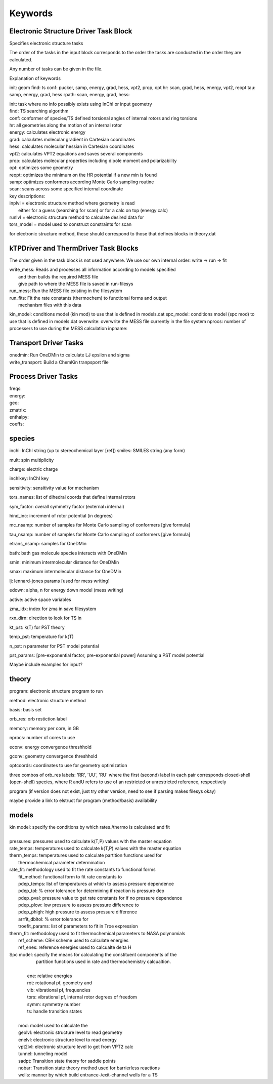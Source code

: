 
Keywords
--------

Electronic Structure Driver Task Block
~~~~~~~~~~~~~~~~~~~~~~~~~~~~~~~~~~~~~~~

Specifies electronic structure tasks

The order of the tasks in the input block corresponds to the order the tasks
are conducted in the order they are calculated.

Any number of tasks can be given in the file.


Explanation of keywords

init: geom
find: ts
conf: pucker, samp, energy, grad, hess, vpt2, prop, opt
hr: scan, grad, hess, energy, vpt2, reopt
tau: samp, energy, grad, hess
rpath: scan, energy, grad, hess:

| init: task where no info possibly exists using InChI or input geometry
| find: TS searching algorithm
| conf: conformer of species/TS defined torsional angles of internal rotors and ring torsions
| hr: all geometries along the motion of an internal rotor

| energy: calculates electronic energy
| grad: calculates molecular gradient in Cartesian coordinates
| hess: calculates molecular hessian in Cartesian coordinates
| vpt2: calculates VPT2 equations and saves several components
| prop: calculates molecular properties including dipole moment and polarizability
| opt: optimizes some geometry
| reopt: optimizes the minimum on the HR potential if a new min is found
| samp: optimizes conformers according Monte Carlo sampling routine
| scan: scans across some specified internal coordinate

| key descriptions:
| inplvl = electronic structure method where geometry is read
|          either for a guess (searching for scan) or for a calc on top (energy calc)
| runlvl = electronic structure method to calculate desired data for
| tors_model = model used to construct constraints for scan

for electronic structure method, these should correspond to those that defines blocks in 
theory.dat


kTPDriver and ThermDriver Task Blocks
~~~~~~~~~~~~~~~~~~~~~~~~~~~~~~~~~~~~~

The order given in the task block is not used anywhere. We use our own
internal order: write -> run -> fit

| write_mess: Reads and processes all information according to models specified
|             and then builds the required MESS file
|             give path to where the MESS file is saved in run-filesys
| run_mess: Run the MESS file existing in the filesystem
| run_fits: Fit the rate constants (thermochem) to functional forms and output
|           mechanism files with this data

kin_model: conditions model (kin mod) to use that is defined in models.dat
spc_model: conditions model (spc mod) to use that is defined in models.dat
overwrite: overwrite the MESS file currently in the file system
nprocs: number of processers to use during the MESS calculation
inpname:

Transport Driver Tasks
~~~~~~~~~~~~~~~~~~~~~~

| onedmin: Run OneDMin to calculate LJ epsilon and sigma
| write_transport: Build a ChemKin tranpsport file

Process Driver Tasks
~~~~~~~~~~~~~~~~~~~~

| freqs:
| energy: 
| geo:
| zmatrix:
| enthalpy:
| coeffs: 


species
~~~~~~~

inchi: InChI string (up to stereochemical layer [ref])
smiles: SMILES string (any form)

mult: spin multiplicity

charge: electric charge

inchikey: InChI key

sensitivity: sensitivity value for mechanism

tors_names: list of dihedral coords that define internal rotors

sym_factor: overall symmetry factor (external+internal)

hind_inc: increment of rotor potential (in degrees)

mc_nsamp: number of samples for Monte Carlo sampling of conformers [give formula]

tau_nsamp: number of samples for Monte Carlo sampling of conformers [give formula]

etrans_nsamp: samples for OneDMin

bath: bath gas molecule species interacts with OneDMin

smin: minimum intermolecular distance for OneDMin

smax: maximum intermolecular distance for OneDMin

lj: lennard-jones params [used for mess writing]

edown: alpha, n for energy down model (mess writing)

active: active space variables 

zma_idx: index for zma in save filesystem

rxn_dirn: direction to look for TS in 

kt_pst: k(T) for PST theory

temp_pst: temperature for k(T)

n_pst: n parameter for PST model potential

pst_params: [pre-exponential factor, pre-exponential power] Assuming a PST model potential

Maybe include  examples for input?

theory
~~~~~~

program: electronic structure program to run

method: electronic structure method

basis: basis set

orb_res: orb restiction label

memory: memory per core, in GB

nprocs: number of cores to use

econv: energy convergence threshhold

gconv: geometry convergence threshhold

optcoords: coordinates to use for geometry optimization

three combos of orb_res labels: 'RR', 'UU', 'RU' 
where the first (second) label in each pair corresponds closed-shell (open-shell) species, where R andU refers to use of an restricted or unrestricted reference, respectively


program (if version does not exist, just try other version, need to see if parsing makes filesys okay)

maybe provide a link to elstruct for program (method/basis) availability


models
~~~~~~

| kin model: specify the conditions by which rates./thermo is calculated and fit
|
| pressures: pressures used to calculate k(T,P) values with the master equation
| rate_temps: temperatures used to calculate k(T,P) values with the master equation
| therm_temps: temperatures used to calculate partition functions used for
|     thermochemical parameter determination
| rate_fit: methodology used to fit the rate constants to functional forms
|     fit_method: functional form to fit rate constants to
|     pdep_temps: list of temperatures at which to assess pressure dependence
|     pdep_tol: % error tolerance for determining if reaction is pressure dep
|     pdep_pval: pressure value to get rate constants for if no pressure dependence
|     pdep_plow: low pressure to assess pressure difference to
|     pdep_phigh: high pressure to assess pressure difference
|     arrfit_dbltol: % error tolerance for
|     troefit_params: list of parameters to fit in Troe expression
| therm_fit: methodology used to fit thermochemical parameters to NASA polynomials
|     ref_scheme: CBH scheme used to calculate energies
|     ref_enes: reference energies used to calcualte delta H

| Spc model: specify the means for calculating the constituent components of the
|            partition functions used in rate and thermochemistry calcualtion.
| 
|         ene: relative energies
|         rot: rotational pf, geometry and
|         vib: vibrational pf, frequencies
|         tors: vibrational pf, internal rotor degrees of freedom
|         symm: symmetry number
|         ts: handle transition states
| 
|     mod: model used to calculate the
|     geolvl: electronic structure level to read geometry
|     enelvl: electronic structure level to read energy
|     vpt2lvl: electronic structure level to get from VPT2 calc
|     tunnel: tunneling model
|     sadpt: Transition state theory for saddle points
|     nobar: Transition state theory method used for barrierless reactions
|     wells: manner by which build entrance-/exit-channel wells for a TS

